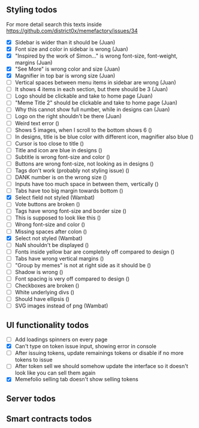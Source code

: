 ** Styling todos
For more detail search this texts inside https://github.com/district0x/memefactory/issues/34

- [X] Sidebar is wider than it should be                                          (Juan)
- [X] Font size and color in sidebar is wrong                                     (Juan)
- [X] "Inspired by the work of Simon..." is wrong font-size, font-weight, margins (Juan)
- [X] "See More" is wrong color and size                                          (Juan)
- [X] Magnifier in top bar is wrong size                                          (Juan)
- [ ] Vertical spaces between menu items in sidebar are wrong                     (Juan)
- [ ] It shows 4 items in each section, but there should be 3                     (Juan)
- [ ] Logo should be clickable and take to home page                              (Juan)
- [ ] "Meme Title 2" should be clickable and take to home page                    (Juan)
- [ ] Why this cannot show full number, while in designs can                      (Juan)
- [ ] Logo on the right shouldn't be there                                        (Juan)
- [ ] Weird text error ()
- [ ] Shows 5 images, when I scroll to the bottom shows 6 ()
- [ ] In designs, title is be blue color with different icon, magnifier also blue ()
- [ ] Cursor is too close to title ()
- [ ] Title and icon are blue in designs ()
- [ ] Subtitle is wrong font-size and color ()
- [ ] Buttons are wrong font-size, not looking as in designs ()
- [ ] Tags don't work (probably not styling issue) ()
- [ ] DANK number is on the wrong size ()
- [ ] Inputs have too much space in between them, vertically ()
- [ ] Tabs have too big margin towards bottom ()
- [X] Select field not styled (Wambat)
- [ ] Vote buttons are broken ()
- [ ] Tags have wrong font-size and border size ()
- [ ] This is supposed to look like this ()
- [ ] Wrong font-size and color ()
- [ ] Missing spaces after colon ()
- [X] Select not styled (Wambat)
- [ ] NaN shouldn't be displayed ()
- [ ] Fonts inside yellow bar are completely off compared to design ()
- [ ] Tabs have wrong vertical margins ()
- [ ] "Group by memes" is not at right side as it should be ()
- [ ] Shadow is wrong ()
- [ ] Font spacing is very off compared to design ()
- [ ] Checkboxes are broken ()
- [ ] White underlying divs ()
- [ ] Should have ellipsis ()
- [ ] SVG images instead of png (Wambat)
 
** UI functionality todos
- [ ] Add loadings spinners on every page
- [X] Can't type on token issue input, showing error in console
- [ ] After issuing tokens, update remainings tokens or disable if no more tokens to issue
- [ ] After token sell we should somehow update the interface so it doesn't look like you can sell them again
- [X] Memefolio selling tab doesn't show selling tokens

** Server todos

** Smart contracts todos




